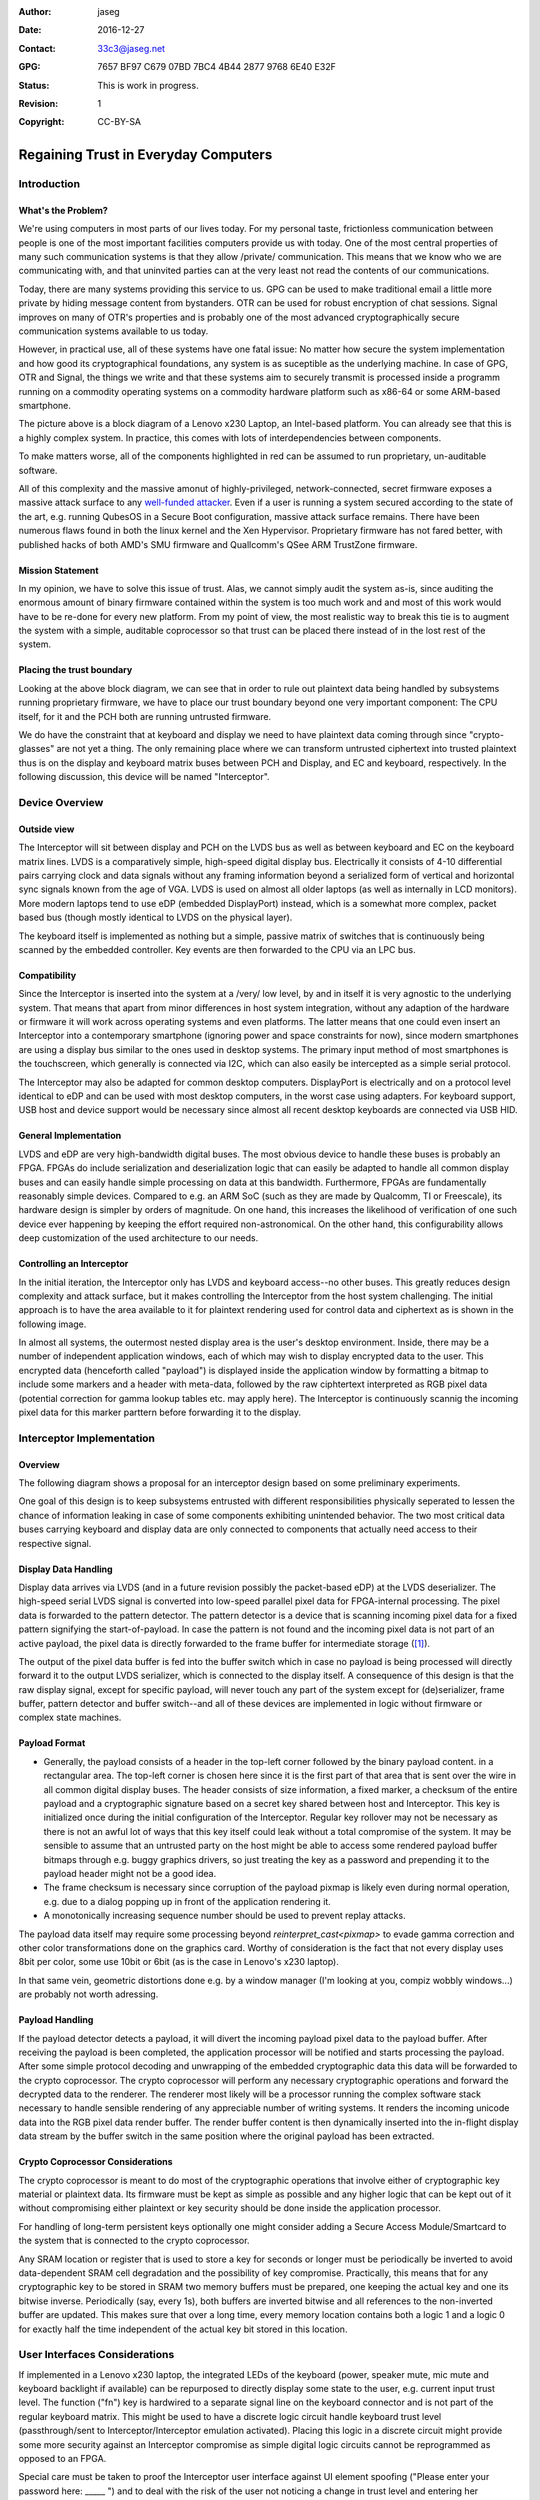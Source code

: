 :Author: jaseg
:date: $Date: 2016-12-27 18:15:00 +0100 (Tue, 27 Sep 2016) $
:Contact: 33c3@jaseg.net
:GPG: 7657 BF97 C679 07BD 7BC4  4B44 2877 9768 6E40 E32F
:status: This is work in progress.
:revision: 1
:copyright: CC-BY-SA

=====================================
Regaining Trust in Everyday Computers
=====================================

Introduction
============

What's the Problem?
-------------------

We're using computers in most parts of our lives today. For my personal taste, frictionless communication between people
is one of the most important facilities computers provide us with today. One of the most central properties of many such
communication systems is that they allow /private/ communication. This means that we know who we are communicating with,
and that uninvited parties can at the very least not read the contents of our communications.

Today, there are many systems providing this service to us. GPG can be used to make traditional email a little more
private by hiding message content from bystanders. OTR can be used for robust encryption of chat sessions. Signal
improves on many of OTR's properties and is probably one of the most advanced cryptographically secure communication
systems available to us today.

However, in practical use, all of these systems have one fatal issue: No matter how secure the system implementation and
how good its cryptographical foundations, any system is as suceptible as the underlying machine. In case of GPG, OTR and
Signal, the things we write and that these systems aim to securely transmit is processed inside a programm running on a
commodity operating systems on a commodity hardware platform such as x86-64 or some ARM-based smartphone.

.. image:: slides/slide05.png

The picture above is a block diagram of a Lenovo x230 Laptop, an Intel-based platform. You can already see that this is
a highly complex system. In practice, this comes with lots of interdependencies between components.

To make matters worse, all of the components highlighted in red can be assumed to run proprietary, un-auditable
software.

All of this complexity and the massive amonut of highly-privileged, network-connected, secret firmware exposes a massive
attack surface to any `well-funded attacker <https://nsa.gov/>`_. Even if a user is running a system secured according
to the state of the art, e.g. running QubesOS in a Secure Boot configuration, massive attack surface remains. There have
been numerous flaws found in both the linux kernel and the Xen Hypervisor. Proprietary firmware has not fared better,
with published hacks of both AMD's SMU firmware and Quallcomm's QSee ARM TrustZone firmware.

Mission Statement
-----------------

In my opinion, we have to solve this issue of trust. Alas, we cannot simply audit the system as-is, since auditing the
enormous amount of binary firmware contained within the system is too much work and and most of this work would have to
be re-done for every new platform. From my point of view, the most realistic way to break this tie is to augment the
system with a simple, auditable coprocessor so that trust can be placed there instead of in the lost rest of the system.

Placing the trust boundary
--------------------------

Looking at the above block diagram, we can see that in order to rule out plaintext data being handled by subsystems
running proprietary firmware, we have to place our trust boundary beyond one very important component: The CPU itself,
for it and the PCH both are running untrusted firmware.

We do have the constraint that at keyboard and display we need to have plaintext data coming through since
"crypto-glasses" are not yet a thing. The only remaining place where we can transform untrusted ciphertext into trusted
plaintext thus is on the display and keyboard matrix buses between PCH and Display, and EC and keyboard, respectively.
In the following discussion, this device will be named "Interceptor".

.. image:: slides/slide08.png

Device Overview
===============

Outside view
------------

The Interceptor will sit between display and PCH on the LVDS bus as well as between keyboard and EC on the keyboard
matrix lines. LVDS is a comparatively simple, high-speed digital display bus. Electrically it consists of 4-10
differential pairs carrying clock and data signals without any framing information beyond a serialized form of vertical
and horizontal sync signals known from the age of VGA. LVDS is used on almost all older laptops (as well as internally
in LCD monitors). More modern laptops tend to use eDP (embedded DisplayPort) instead, which is a somewhat more complex,
packet based bus (though mostly identical to LVDS on the physical layer).

The keyboard itself is implemented as nothing but a simple, passive matrix of switches that is continuously being
scanned by the embedded controller. Key events are then forwarded to the CPU via an LPC bus.

.. image:: slides/slide09.png

Compatibility
-------------

Since the Interceptor is inserted into the system at a /very/ low level, by and in itself it is very agnostic to the
underlying system. That means that apart from minor differences in host system integration, without any adaption of the
hardware or firmware it will work across operating systems and even platforms. The latter means that one could even
insert an Interceptor into a contemporary smartphone (ignoring power and space constraints for now), since modern
smartphones are using a display bus similar to the ones used in desktop systems. The primary input method of most
smartphones is the touchscreen, which generally is connected via I2C, which can also easily be intercepted as a simple
serial protocol.

.. image:: slides/slide10.png

The Interceptor may also be adapted for common desktop computers. DisplayPort is electrically and on a protocol level
identical to eDP and can be used with most desktop computers, in the worst case using adapters. For keyboard support,
USB host and device support would be necessary since almost all recent desktop keyboards are connected via USB HID.

General Implementation
----------------------

LVDS and eDP are very high-bandwidth digital buses. The most obvious device to handle these buses is probably an FPGA.
FPGAs do include serialization and deserialization logic that can easily be adapted to handle all common display buses
and can easily handle simple processing on data at this bandwidth. Furthermore, FPGAs are fundamentally reasonably
simple devices. Compared to e.g. an ARM SoC (such as they are made by Qualcomm, TI or Freescale), its hardware design is
simpler by orders of magnitude. On one hand, this increases the likelihood of verification of one such device ever
happening by keeping the effort required non-astronomical. On the other hand, this configurability allows deep
customization of the used architecture to our needs.

Controlling an Interceptor
--------------------------

In the initial iteration, the Interceptor only has LVDS and keyboard access--no other buses. This greatly reduces design
complexity and attack surface, but it makes controlling the Interceptor from the host system challenging. The initial
approach is to have the area available to it for plaintext rendering used for control data and ciphertext as is shown in
the following image.

.. image:: slides/slide12.png

In almost all systems, the outermost nested display area is the user's desktop environment. Inside, there may be a
number of independent application windows, each of which may wish to display encrypted data to the user. This encrypted
data (henceforth called "payload") is displayed inside the application window by formatting a bitmap to include some
markers and a header with meta-data, followed by the raw ciphtertext interpreted as RGB pixel data (potential correction
for gamma lookup tables etc. may apply here). The Interceptor is continuously scannig the incoming pixel data for this
marker parttern before forwarding it to the display.

Interceptor Implementation
==========================

Overview
--------

The following diagram shows a proposal for an interceptor design based on some preliminary experiments.

.. image:: slides/slide14.png

One goal of this design is to keep subsystems entrusted with different responsibilities physically seperated to lessen
the chance of information leaking in case of some components exhibiting unintended behavior. The two most critical data
buses carrying keyboard and display data are only connected to components that actually need access to their respective
signal.

Display Data Handling
---------------------

Display data arrives via LVDS (and in a future revision possibly the packet-based eDP) at the LVDS deserializer. The
high-speed serial LVDS signal is converted into low-speed parallel pixel data for FPGA-internal processing. The pixel
data is forwarded to the pattern detector. The pattern detector is a device that is scanning incoming pixel data for a
fixed pattern signifying the start-of-payload. In case the pattern is not found and the incoming pixel data is not part
of an active payload, the pixel data is directly forwarded to the frame buffer for intermediate storage ([#triplebuf]_).

The output of the pixel data buffer is fed into the buffer switch which in case no payload is being processed will
directly forward it to the output LVDS serializer, which is connected to the display itself. A consequence of this
design is that the raw display signal, except for specific payload, will never touch any part of the system except for
(de)serializer, frame buffer, pattern detector and buffer switch--and all of these devices are implemented in logic
without firmware or complex state machines.

Payload Format
--------------
.. Header format and markers

* Generally, the payload consists of a header in the top-left corner followed by the binary payload content. in a
  rectangular area. The top-left corner is chosen here since it is the first part of that area that is sent over the
  wire in all common digital display buses. The header consists of size information, a fixed marker, a checksum of the
  entire payload and a cryptographic signature based on a secret key shared between host and Interceptor. This key is
  initialized once during the initial configuration of the Interceptor. Regular key rollover may not be necessary as
  there is not an awful lot of ways that this key itself could leak without a total compromise of the system. It may be
  sensible to assume that an untrusted party on the host might be able to access some rendered payload buffer bitmaps
  through e.g. buggy graphics drivers, so just treating the key as a password and prepending it to the payload header
  might not be a good idea.

* The frame checksum is necessary since corruption of the payload pixmap is likely even during normal operation, e.g.
  due to a dialog popping up in front of the application rendering it.

* A monotonically increasing sequence number should be used to prevent replay attacks.

The payload data itself may require some processing beyond `reinterpret_cast<pixmap>` to evade gamma correction and
other color transformations done on the graphics card. Worthy of consideration is the fact that not every display uses
8bit per color, some use 10bit or 6bit (as is the case in Lenovo's x230 laptop).

In that same vein, geometric distortions done e.g. by a window manager (I'm looking at you, compiz wobbly windows...)
are probably not worth adressing.

Payload Handling
----------------

If the payload detector detects a payload, it will divert the incoming payload pixel data to the payload buffer. After
receiving the payload is been completed, the application processor will be notified and starts processing the payload.
After some simple protocol decoding and unwrapping of the embedded cryptographic data this data will be forwarded to the
crypto coprocessor. The crypto coprocessor will perform any necessary cryptographic operations and forward the decrypted
data to the renderer. The renderer most likely will be a processor running the complex software stack necessary to
handle sensible rendering of any appreciable number of writing systems. It renders the incoming unicode data into the
RGB pixel data render buffer. The render buffer content is then dynamically inserted into the in-flight display data
stream by the buffer switch in the same position where the original payload has been extracted.

Crypto Coprocessor Considerations
---------------------------------

The crypto coprocessor is meant to do most of the cryptographic operations that involve either of cryptographic key
material or plaintext data. Its firmware must be kept as simple as possible and any higher logic that can be kept out of
it without compromising either plaintext or key security should be done inside the application processor.

For handling of long-term persistent keys optionally one might consider adding a Secure Access Module/Smartcard to the
system that is connected to the crypto coprocessor.

Any SRAM location or register that is used to store a key for seconds or longer must be periodically be inverted to
avoid data-dependent SRAM cell degradation and the possibility of key compromise. Practically, this means that for any
cryptographic key to be stored in SRAM two memory buffers must be prepared, one keeping the actual key and one its
bitwise inverse. Periodically (say, every 1s), both buffers are inverted bitwise and all references to the non-inverted
buffer are updated. This makes sure that over a long time, every memory location contains both a logic 1 and a logic 0
for exactly half the time independent of the actual key bit stored in this location.

User Interfaces Considerations
==============================

If implemented in a Lenovo x230 laptop, the integrated LEDs of the keyboard (power, speaker mute, mic mute and keyboard
backlight if available) can be repurposed to directly display some state to the user, e.g. current input trust level.
The function ("fn") key is hardwired to a separate signal line on the keyboard connector and is not part of the regular
keyboard matrix. This might be used to have a discrete logic circuit handle keyboard trust level (passthrough/sent to
Interceptor/Interceptor emulation activated). Placing this logic in a discrete circuit might provide some more security
against an Interceptor compromise as simple digital logic circuits cannot be reprogrammed as opposed to an FPGA.

Special care must be taken to proof the Interceptor user interface against UI element spoofing ("Please enter your
password here: _____ ") and to deal with the risk of the user not noticing a change in trust level and entering her
password into the untrusted host without noticing. The latter is a risk especially considering that many professional
users type their passwords without actually understanding or even just looking at their system.

Hardware Security Module
========================

A natural extension of the pure cryptographic security module proposed here is to incorporate actual Hardware Security
Module (HSM) features into it. This mostly encompasses having a number of active intrusion detection techniques that are
continuously being monitored by a circuit powered from an internal backup battery. In case an intrusion is detected,
all cryptographic secrets are securely wiped.

1. Traditional, mesh-based intrusion detection can be very effective if implemented correctly. A combination of a
   gapless, overlapping security mesh printed in silver ink on plastic foil (a process that is used e.g. for rubber dome
   keyboard switch membranes) wrapped around the HSM PCB on all edges potted with a chemically resistant, opaque,
   slightly flexible epoxy resin proved to be very efficient against simple attempts at mechanical intrusion.
2. A number of randomly tangled wires acting as antennae stuffed between the HSM PCB and the inside of an electrically
   conducting enclosure that are continuously monitored for their pairwise complex frequency response by a system
   similar to a vector network analyzer. Ideally, any distortion of these wires or the surrounding potting material
   acting as a dielectric would change these characteristics. Further research is necessary to examine the practical
   sensitivity of such a system and its feasibility concerning price and energy consumption.
3. Ultrasonic transducers planted in several spots (e.g. on the surface of the HSM PCB) on the inside of the HSM are
   continuously monitored for their pairwise ultrasonic coupling characteristics versus frequency. Ideally, any
   mechanical disturbance of the HSM would change its internal acoustic propagation characteristics to a measurable
   extent.
4. Several highly sensitive photodiodes are placed on the HSM PCB and encapsulated in a clear potting material. The
   resulting object is encased in a clear, chemically resistant epoxy potting material filled with ground (but not
   powdered) triboluminescent ("smash-glow" or "friction-glow") crystals. This epoxy layer is optically shielded from
   environmental light by applying a thick coating of dark lacquer on its surface. Ideally, any mechanical disturbance
   of the triboluminescent layer would result in the emission of small flashes of light that can easily be detected by
   photodiodes. This technique might prove very effective against all types of mechanical attacks while still being
   comparatively cheap and very low-energy.

About the author
================

jaseg is a student of computer science at TU Berlin, an electronics and programming hobbyist and is a student employee
at Security Research Labs GmbH.

.. [#triplebuf] This is necessary to cross from the LVDS input clock domain into the system clock domain. Clocking the
    entire system from the LVDS clock is not a realistic option since there are no guarantees made on when this clock
    will be active or its performance characteristics. Especially the serializer should probably be fed from a reliable,
    clean clock source to avoid problems with marginal downstream devices. In contrast to a fully source-synchronous
    implementation this mostly comes at the cost of a higher delay (up to two frames) as compared to several pixels up
    to a few full lines. However, it does provide potential for comparatively painless future extension of the system to
    mutiple inputs or outputs.

